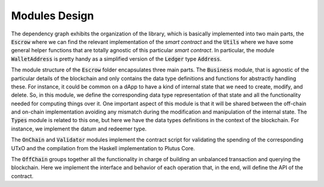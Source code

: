 Modules Design
==============

.. image:: ../img/modules_dependencies.png
   :width: 100%

The dependency graph exhibits the organization of the library, which
is basically implemented into two main parts, the :code:`Escrow` where
we can find the relevant implementation of the *smart contract* and
the :code:`Utils` where we have some general helper functions that are
totally agnostic of this particular *smart contract*.  In particular,
the module :code:`WalletAddress` is pretty handy as a simplified
version of the :code:`Ledger` type :code:`Address`.

The module structure of the :code:`Escrow` folder encapsulates three main
parts. The :code:`Business` module, that is agnostic of the particular details
of the blockchain and only contains the data type definitions and
functions for abstractly handling these. For instance, it could be
common on a dApp to have a kind of internal state that we need to
create, modify, and delete. So, in this module, we define the
corresponding data type representation of that state and all the
functionality needed for computing things over it. One important
aspect of this module is that it will be shared between the off-chain
and on-chain implementation avoiding any mismatch during the
modification and manipulation of the internal state. The :code:`Types` module
is related to this one, but here we have the data types definitions in
the context of the blockchain. For instance, we implement the datum
and redeemer type.

The :code:`OnChain` and :code:`Validator` modules implement the
contract script for validating the spending of the corresponding UTxO
and the compilation from the Haskell implementation to Plutus Core.

The :code:`OffChain` groups together all the functionality in charge
of building an unbalanced transaction and querying the blockchain. Here we
implement the interface and behavior of each operation that, in the end, will
define the API of the contract.

